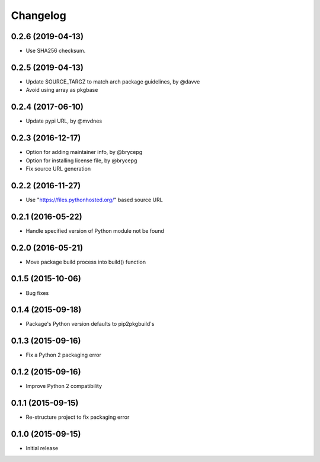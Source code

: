 Changelog
=========


0.2.6 (2019-04-13)
------------------

- Use SHA256 checksum.


0.2.5 (2019-04-13)
------------------

- Update SOURCE_TARGZ to match arch package guidelines, by @davve
- Avoid using array as pkgbase


0.2.4 (2017-06-10)
------------------

- Update pypi URL, by @mvdnes


0.2.3 (2016-12-17)
------------------

- Option for adding maintainer info, by @brycepg
- Option for installing license file, by @brycepg
- Fix source URL generation


0.2.2 (2016-11-27)
------------------

- Use "https://files.pythonhosted.org/" based source URL


0.2.1 (2016-05-22)
------------------

- Handle specified version of Python module not be found


0.2.0 (2016-05-21)
------------------

- Move package build process into build() function


0.1.5 (2015-10-06)
------------------

- Bug fixes


0.1.4 (2015-09-18)
------------------

- Package's Python version defaults to pip2pkgbuild's


0.1.3 (2015-09-16)
------------------

- Fix a Python 2 packaging error


0.1.2 (2015-09-16)
------------------

- Improve Python 2 compatibility


0.1.1 (2015-09-15)
------------------

- Re-structure project to fix packaging error


0.1.0 (2015-09-15)
------------------

- Initial release

